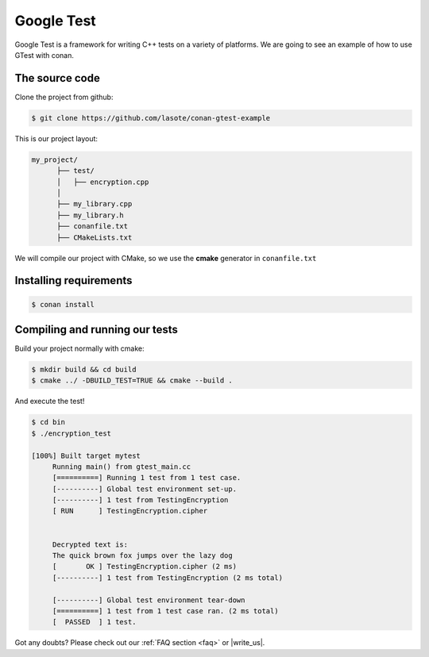 .. _google_test_example:

Google Test
===========

Google Test is a framework for writing C++ tests on a variety of platforms.
We are going to see an example of how to use GTest with conan.


The source code
---------------

Clone the project from github:


.. code-block:: bash

   $ git clone https://github.com/lasote/conan-gtest-example


This is our project layout:

.. code-block:: text

    my_project/
          ├── test/
          │   ├── encryption.cpp
          │
          ├── my_library.cpp
          ├── my_library.h
          ├── conanfile.txt
          ├── CMakeLists.txt
  
We will compile our project with CMake, so we use the **cmake** generator in ``conanfile.txt``

         
Installing requirements
-----------------------


.. code-block:: bash

   $ conan install



Compiling and running our tests
-------------------------------

Build your project normally with cmake:

.. code-block:: bash

   $ mkdir build && cd build 
   $ cmake ../ -DBUILD_TEST=TRUE && cmake --build .


And execute the test!

.. code-block:: bash

   $ cd bin
   $ ./encryption_test
   
   [100%] Built target mytest
	Running main() from gtest_main.cc
	[==========] Running 1 test from 1 test case.
	[----------] Global test environment set-up.
	[----------] 1 test from TestingEncryption
	[ RUN      ] TestingEncryption.cipher
	
	
	Decrypted text is:
	The quick brown fox jumps over the lazy dog
	[       OK ] TestingEncryption.cipher (2 ms)
	[----------] 1 test from TestingEncryption (2 ms total)
	
	[----------] Global test environment tear-down
	[==========] 1 test from 1 test case ran. (2 ms total)
	[  PASSED  ] 1 test.



Got any doubts? Please check out our :ref:`FAQ section <faq>` or |write_us|.


.. |write_us| raw:: html

   <a href="mailto:info@conan.io" target="_blank">write us</a>
   
